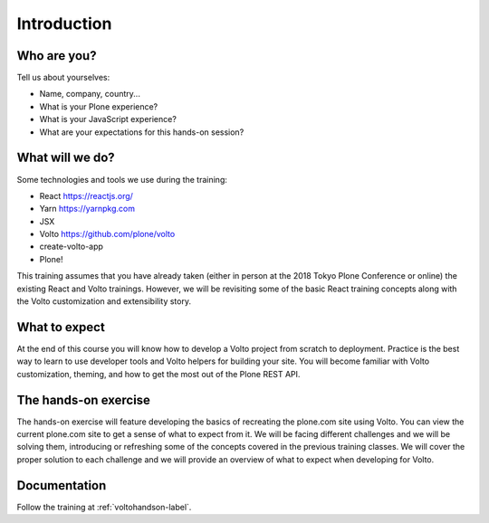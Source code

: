 .. _voltohandson-intro-label:

============
Introduction
============

Who are you?
============

Tell us about yourselves:

* Name, company, country...
* What is your Plone experience?
* What is your JavaScript experience?
* What are your expectations for this hands-on session?

.. _voltohandson-intro-what-will-we-do-label:

What will we do?
================

Some technologies and tools we use during the training:

* React https://reactjs.org/
* Yarn https://yarnpkg.com
* JSX
* Volto https://github.com/plone/volto
* create-volto-app
* Plone!

This training assumes that you have already taken (either in person at the 2018 Tokyo Plone Conference or online) the existing React and Volto trainings.
However, we will be revisiting some of the basic React training concepts along with the Volto customization and extensibility story.

.. _voltohandson-intro-what-to-expect-label:

What to expect
==============

At the end of this course you will know how to develop a Volto project from scratch to deployment.
Practice is the best way to learn to use developer tools and Volto helpers for building your site.
You will become familiar with Volto customization, theming, and how to get the most out of the Plone REST API.

.. _voltohandson-intro-documentation-label:

The hands-on exercise
=====================

The hands-on exercise will feature developing the basics of recreating the plone.com site using Volto.
You can view the current plone.com site to get a sense of what to expect from it.
We will be facing different challenges and we will be solving them, introducing or refreshing some of the concepts covered in the previous training classes.
We will cover the proper solution to each challenge and we will provide an overview of what to expect when developing for Volto.

Documentation
=============

Follow the training at :ref:`voltohandson-label`.
